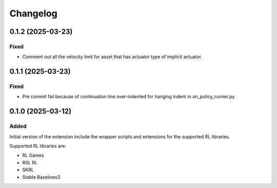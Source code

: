 Changelog
---------

0.1.2 (2025-03-23)
~~~~~~~~~~~~~~~~~~

Fixed
^^^^^

* Comment out all the velocity limit for asset that has actuator type of implicit actuator.


0.1.1 (2025-03-23)
~~~~~~~~~~~~~~~~~~

Fixed
^^^^^

* Pre commit fail because of continuation line over-indented for hanging indent in on_policy_runner.py


0.1.0 (2025-03-12)
~~~~~~~~~~~~~~~~~~

Added
^^^^^

Initial version of the extension include the wrapper scripts and extensions for the supported RL libraries.

Supported RL libraries are:

* RL Games
* RSL RL
* SKRL
* Stable Baselines3
